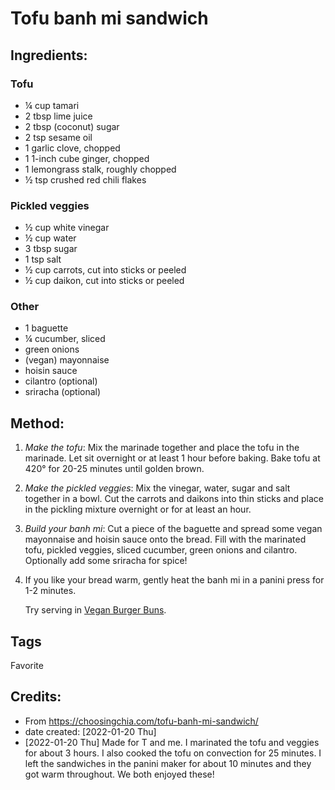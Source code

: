 #+STARTUP: showeverything
* Tofu banh mi sandwich
** Ingredients:
*** Tofu
- ¼ cup tamari
- 2 tbsp lime juice
- 2 tbsp (coconut) sugar
- 2 tsp sesame oil
- 1 garlic clove, chopped
- 1 1-inch cube ginger, chopped
- 1 lemongrass stalk, roughly chopped 
- ½ tsp crushed red chili flakes
*** Pickled veggies
- ½ cup white vinegar
- ½ cup water
- 3 tbsp sugar
- 1 tsp salt
- ½ cup carrots, cut into sticks or peeled
- ½ cup daikon, cut into sticks or peeled
*** Other
- 1 baguette
- ¼ cucumber, sliced
- green onions
- (vegan) mayonnaise 
- hoisin sauce
- cilantro (optional)
- sriracha (optional)
** Method:
1. /Make the tofu/: Mix the marinade together and place the tofu in the marinade. Let sit overnight or at least 1 hour before baking. Bake tofu at 420°  for 20-25 minutes until golden brown.
2. /Make the pickled veggies/: Mix the vinegar, water, sugar and salt together in a bowl. Cut the carrots and daikons into thin sticks and place in the pickling mixture overnight or for at least an hour.
3. /Build your banh mi/: Cut a piece of the baguette and spread some vegan mayonnaise and hoisin sauce onto the bread. Fill with the marinated tofu, pickled veggies, sliced cucumber, green onions and cilantro. Optionally add some sriracha for spice!
4. If you like your bread warm, gently heat the banh mi in a panini press for 1-2 minutes.
   #+begin_tip
   Try serving in [[https://john-costanzo.github.io/recipes-rb.html#CostanzoRecipes_Bread_VeganBurgerBuns][Vegan Burger Buns]].
   #+end_tip
** Tags
Favorite
** Credits:
- From https://choosingchia.com/tofu-banh-mi-sandwich/
- date created: [2022-01-20 Thu]
- [2022-01-20 Thu] Made for T and me. I marinated the tofu and veggies for about 3 hours. I also cooked the tofu on convection for 25 minutes. I left the sandwiches in the panini maker for about 10 minutes and they got warm throughout. We both enjoyed these!
